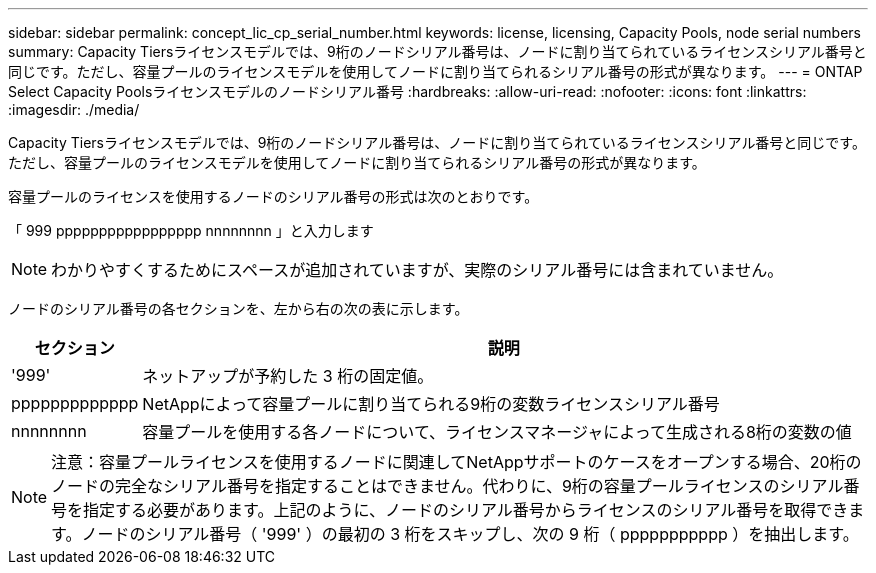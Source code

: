 ---
sidebar: sidebar 
permalink: concept_lic_cp_serial_number.html 
keywords: license, licensing, Capacity Pools, node serial numbers 
summary: Capacity Tiersライセンスモデルでは、9桁のノードシリアル番号は、ノードに割り当てられているライセンスシリアル番号と同じです。ただし、容量プールのライセンスモデルを使用してノードに割り当てられるシリアル番号の形式が異なります。 
---
= ONTAP Select Capacity Poolsライセンスモデルのノードシリアル番号
:hardbreaks:
:allow-uri-read: 
:nofooter: 
:icons: font
:linkattrs: 
:imagesdir: ./media/


[role="lead"]
Capacity Tiersライセンスモデルでは、9桁のノードシリアル番号は、ノードに割り当てられているライセンスシリアル番号と同じです。ただし、容量プールのライセンスモデルを使用してノードに割り当てられるシリアル番号の形式が異なります。

容量プールのライセンスを使用するノードのシリアル番号の形式は次のとおりです。

「 999 ppppppppppppppppp nnnnnnnn 」と入力します


NOTE: わかりやすくするためにスペースが追加されていますが、実際のシリアル番号には含まれていません。

ノードのシリアル番号の各セクションを、左から右の次の表に示します。

[cols="15,85"]
|===
| セクション | 説明 


| '999' | ネットアップが予約した 3 桁の固定値。 


| ppppppppppppp | NetAppによって容量プールに割り当てられる9桁の変数ライセンスシリアル番号 


| nnnnnnnn | 容量プールを使用する各ノードについて、ライセンスマネージャによって生成される8桁の変数の値 
|===

NOTE: 注意：容量プールライセンスを使用するノードに関連してNetAppサポートのケースをオープンする場合、20桁のノードの完全なシリアル番号を指定することはできません。代わりに、9桁の容量プールライセンスのシリアル番号を指定する必要があります。上記のように、ノードのシリアル番号からライセンスのシリアル番号を取得できます。ノードのシリアル番号（ '999' ）の最初の 3 桁をスキップし、次の 9 桁（ ppppppppppp ）を抽出します。
